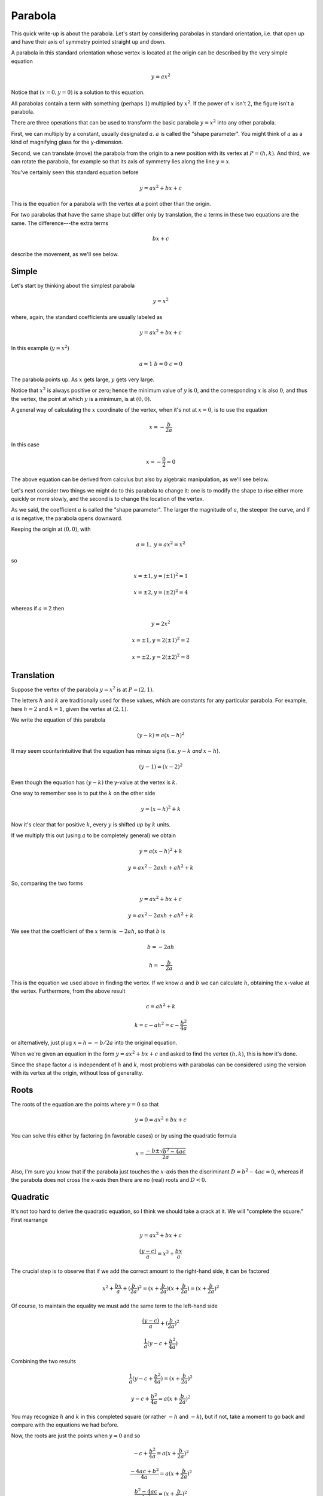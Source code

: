 .. _parabola:

########
Parabola
########

This quick write-up is about the parabola.  Let's start by considering parabolas in standard orientation, i.e. that open up and have their axis of symmetry pointed straight up and down.

A parabola in this standard orientation whose vertex is located at the origin can be described by the very simple equation

.. math::

    y = a x^2

Notice that :math:`(x=0,y=0)` is a solution to this equation.

All parabolas contain a term with something (perhaps :math:`1`) multiplied by :math:`x^2`.  If the power of :math:`x` isn't :math:`2`, the figure isn't a parabola.  

There are three operations that can be used to transform the basic parabola :math:`y=x^2` into any other parabola. 

First, we can multiply by a constant, usually designated :math:`a`.  :math:`a` is called the "shape parameter".  You might think of :math:`a` as a kind of magnifying glass for the y-dimension.  

Second, we can translate (move) the parabola from the origin to a new position with its vertex at :math:`P = (h,k)`.  And third, we can rotate the parabola, for example so that its axis of symmetry lies along the line :math:`y = x`.

You've certainly seen this standard equation before

.. math::

    y = ax^2 + bx + c

This is the equation for a parabola with the vertex at a point other than the origin.

For two parabolas that have the same shape but differ only by translation, the :math:`a` terms in these two equations are the same.  The difference---the extra terms

.. math::

    bx + c

describe the movement, as we'll see below.

======
Simple
======

Let's start by thinking about the simplest parabola

.. math::

    y = x^2


.. image:: /figs/para1.png
   :scale: 50 %

where, again, the standard coefficients are usually labeled as

.. math::

    y = ax^2 + bx + c

In this example (:math:`y=x^2`)

.. math::

    a=1 \ \ \ b=0 \ \ \ c=0

The parabola points up.  As :math:`x` gets large, :math:`y` gets very large.

Notice that :math:`x^2` is always positive or zero; hence the minimum value of :math:`y` is :math:`0`, and the corresponding :math:`x` is also :math:`0`, and thus the vertex, the point at which :math:`y` is a minimum, is at :math:`(0,0)`.

A general way of calculating the :math:`x` coordinate of the vertex, when it's not at :math:`x=0`, is to use the equation

.. math::

    x = -\frac{b}{2a}

In this case 

.. math::

    x = -\frac{0}{2} = 0

The above equation can be derived from calculus but also by algebraic manipulation, as we'll see below.

Let's next consider two things we might do to this parabola to change it:  one is to modify the shape to rise either more quickly or more slowly, and the second is to change the location of the vertex.

As we said, the coefficient :math:`a` is called the "shape parameter".  The larger the magnitude of :math:`a`, the steeper the curve, and if :math:`a` is negative, the parabola opens downward. 

Keeping the origin at :math:`(0,0)`, with

.. math::

    a = 1, \ \  y = ax^2 = x^2

so 

.. math::

    x = \pm 1, y=(\pm 1)^2 = 1

    x = \pm 2, y=(\pm 2)^2 = 4

whereas if :math:`a=2` then

.. math::

    y = 2x^2

    x = \pm 1, y=2(\pm 1)^2 = 2

    x = \pm 2, y=2(\pm 2)^2 = 8

===========
Translation
===========

Suppose the vertex of the parabola :math:`y=x^2` is at :math:`P=(2,1)`.  

.. image:: /figs/para1b.png
   :scale: 50 %

The letters :math:`h` and :math:`k` are traditionally used for these values, which are constants for any particular parabola.  For example, here :math:`h=2` and :math:`k=1`, given the vertex at :math:`(2,1)`.

We write the equation of this parabola

.. math::

    (y-k) = a(x-h)^2  

It may seem counterintuitive that the equation has minus signs (i.e. :math:`y-k` *and* :math:`x-h`).

.. math::

    (y-1) = (x-2)^2

Even though the equation has :math:`(y-k)` the y-value at the vertex is :math:`k`.

One way to remember see is to put the :math:`k` on the other side

.. math::

    y = (x-h)^2 + k

Now it's clear that for positive :math:`k`, every :math:`y` is shifted *up* by :math:`k` units.

If we multiply this out (using :math:`a` to be completely general) we obtain

.. math::

    y = a(x-h)^2 + k

    y = ax^2 - 2axh + ah^2 + k

So, comparing the two forms 

.. math::

    y = ax^2 + bx + c

    y = ax^2 - 2axh + ah^2 + k

We see that the coefficient of the :math:`x` term is :math:`-2ah`, so that :math:`b` is

.. math::

    b = -2ah

    h = -\frac{b}{2a}

This is the equation we used above in finding the vertex.  If we know :math:`a` and :math:`b` we can calculate :math:`h`, obtaining the :math:`x`-value at the vertex.  Furthermore, from the above result

.. math::

    c = ah^2 + k

    k = c - ah^2 = c - \frac{b^2}{4a}

or alternatively, just plug :math:`x=h=-b/2a` into the original equation.

When we're given an equation in the form :math:`y = ax^2 + bx + c` and asked to find the vertex :math:`(h,k)`, this is how it's done.

Since the shape factor :math:`a` is independent of :math:`h` and :math:`k`, most problems with parabolas can be considered using the version with its vertex at the origin, without loss of generality.

=====
Roots
=====

The roots of the equation are the points where :math:`y = 0` so that

.. math::

    y = 0 = ax^2 + bx + c

You can solve this either by factoring (in favorable cases) or by using the quadratic formula

.. math::

    x = \frac{-b \pm \sqrt{b^2 - 4ac}}{2a}

Also, I'm sure you know that if the parabola just touches the :math:`x`-axis then the discriminant :math:`D = b^2 - 4ac = 0`, whereas if the parabola does not cross the x-axis then there are no (real) roots and :math:`D<0`.

=========
Quadratic
=========

It's not too hard to derive the quadratic equation, so I think we should take a crack at it.  We will "complete the square."  First rearrange

.. math::

    y = ax^2 + bx + c

    \frac{(y-c)}{a} = x^2 + \frac{bx}{a}

The crucial step is to observe that if we add the correct amount to the right-hand side, it can be factored

.. math::

    x^2 + \frac{bx}{a} + (\frac{b}{2a})^2 = (x + \frac{b}{2a})(x + \frac{b}{2a}) = (x + \frac{b}{2a})^2

Of course, to maintain the equality we must add the same term to the left-hand side

.. math::

    \frac{(y-c)}{a} + (\frac{b}{2a})^2
    
    \frac{1}{a} (y - c + \frac{b^2}{4a} )

Combining the two results

.. math::

    \frac{1}{a} (y - c + \frac{b^2}{4a} ) = (x + \frac{b}{2a})^2

    y-c + \frac{b^2}{4a} = a(x + \frac{b}{2a})^2

You may recognize :math:`h` and :math:`k` in this completed square (or rather :math:`-h` and :math:`-k`), but if not, take a moment to go back and compare with the equations we had before.  

Now, the roots are just the points when :math:`y=0` and so

.. math::

    -c + \frac{b^2}{4a} = a(x + \frac{b}{2a})^2

    \frac{-4ac+b^2}{4a} = a(x + \frac{b}{2a})^2

    \frac{b^2-4ac}{4a^2} = (x + \frac{b}{2a})^2

    \pm \frac{\sqrt{b^2-4ac}}{2a} = x + \frac{b}{2a}

    x = \frac{-b \pm \sqrt{b^2-4ac}}{2a}

which is the quadratic equation.